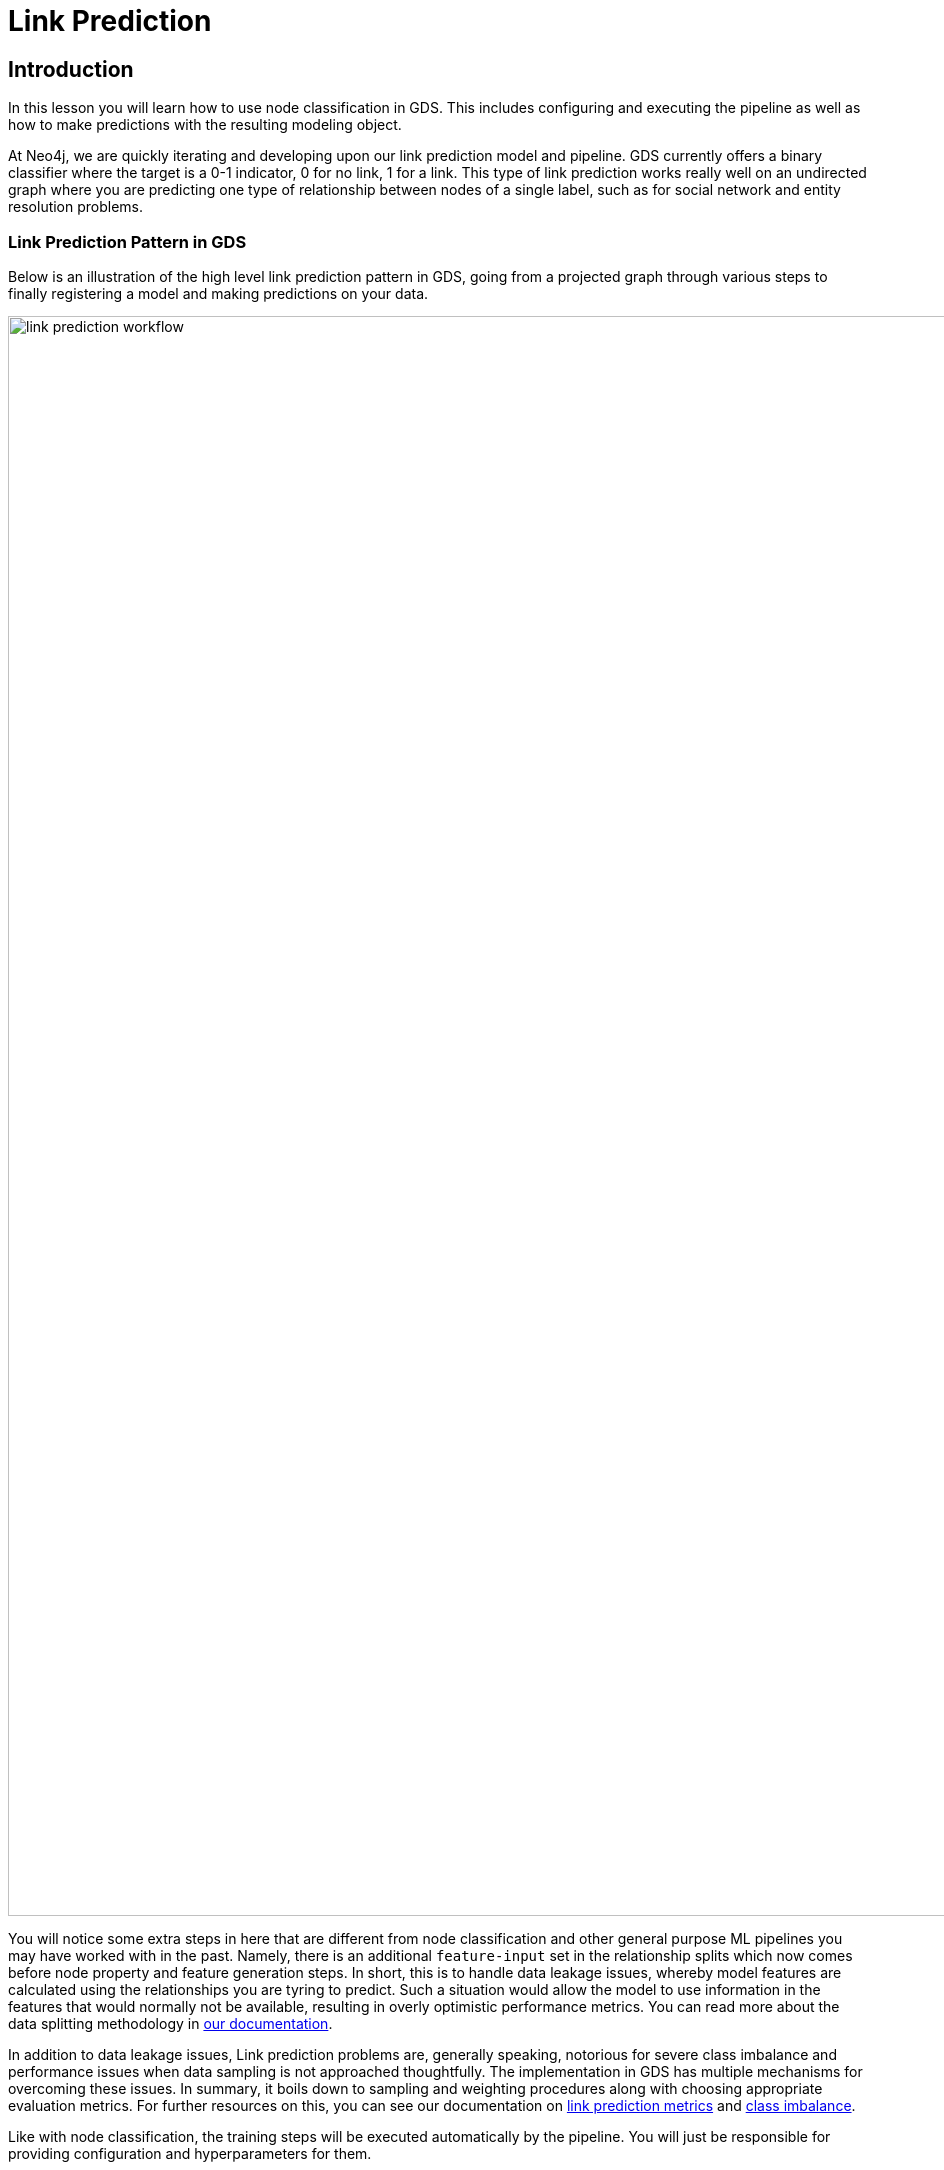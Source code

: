 = Link Prediction
:type: quiz

// [.video]
// video::xxxx[youtube,width=560,height=315]


[.transcript]
== Introduction

In this lesson you will learn how to use node classification in GDS.  This includes configuring and executing the pipeline as well as how to make predictions with the resulting modeling object.

At Neo4j, we are quickly iterating and developing upon our link prediction model and pipeline.  GDS currently offers a binary classifier where the target is a 0-1 indicator, 0 for no link, 1 for a link.  This type of link prediction works really well on an undirected graph where you are predicting one type of relationship between nodes of a single label, such as for social network and entity resolution problems.

=== Link Prediction Pattern in GDS

Below is an illustration of the high level link prediction pattern in GDS, going from a projected graph through various steps to finally registering a model and making predictions on your data.

image::images/link-prediction-flow.png['link prediction workflow', 1600]


You will notice some extra steps in here that are different from node classification and other general purpose ML pipelines you may have worked with in the past.  Namely, there is an additional `feature-input` set in the relationship splits which now comes before node property and feature generation steps. In short, this is to handle data leakage issues, whereby model features are calculated using the relationships you are tyring to predict. Such a situation would allow the model to use information in the features that would normally not be available, resulting in overly optimistic performance metrics.  You can read more about the data splitting methodology in https://neo4j.com/docs/graph-data-science/current/machine-learning/linkprediction-pipelines/#linkprediction-configure-splits[our documentation].


In addition to data leakage issues, Link prediction problems are, generally speaking, notorious for severe class imbalance and performance issues when data sampling is not approached thoughtfully. The implementation in GDS has multiple mechanisms for overcoming these issues. In summary, it boils down to sampling and weighting procedures along with choosing appropriate evaluation metrics.  For further resources on this, you can see our documentation on https://neo4j.com/docs/graph-data-science/current/machine-learning/linkprediction-pipelines/#linkprediction-pipelines-metrics[link prediction metrics] and https://neo4j.com/docs/graph-data-science/current/machine-learning/linkprediction-pipelines/#linkprediction-pipelines-classimbalance[class imbalance].

Like with node classification, the training steps will be executed automatically by the pipeline. You will just be responsible for providing configuration and hyperparameters for them.

=== Example: Predicting Actor Relationships with Link Prediction

=== Setting up the Problem

Our movie recommendations dataset, as-is, is not the best candidate for this type of link prediction since it is a https://en.wikipedia.org/wiki/Multipartite_graph[k-partite graph], i.e. relationships only go between disjoint sets of nodes. In this case those sets can align with the node labels: `User`, `Movie`, `Person`, and `Genre`. For sake of showing a quick example, we will manufacture a social network out of the graph.  We will filter down to just big high grossing movies then create `ACTED_WITH` relationships between actors that were in the same movies together.  There are a couple extra steps here to get the graph truly undirected as we need it.

[source,cypher]
----
//set a node label based on recent release and revenue conditions
MATCH (m:Movie)
WHERE m.year >= 1990 AND m.revenue >= 1000000
SET m:RecentBigMovie;

//native projection with reverse relationships
CALL gds.graph.project('proj',
  ['Actor','RecentBigMovie'],
  {
  	ACTED_IN:{type:'ACTED_IN'},
    HAS_ACTOR:{type:'ACTED_IN', orientation: 'REVERSE'}
  }
);

//collapse path utility for relationship aggregation - no weight property
CALL gds.alpha.collapsePath.mutate('proj',{
    relationshipTypes: ['ACTED_IN', 'HAS_ACTOR'],
    allowSelfLoops: false,
    mutateRelationshipType: 'ACTED_WITH'
});

//write relationships back to graph
CALL gds.graph.writeRelationship('proj', 'ACTED_WITH');

//drop duplicates
MATCH (a1:Actor)-[s:ACTED_WITH]->(a2)
WHERE id(a1) < id(a2)
DELETE s;

//clean up extra labels
MATCH (m:RecentBigMovie) REMOVE m:RecentBigMovie;

//project the graph
CALL gds.graph.drop('proj');
CALL gds.graph.project('proj', 'Actor', {ACTED_WITH:{orientation: 'UNDIRECTED'}});
----

This gives us a graph projection with just `Actor` nodes and `ACTED_WITH` relationships, like a 'co-acting' social network. When we use link prediction in this context, we will be training a model to predict which actors are most likely to be in the same movies together given other `ACTED_WITH` relationships already present in the graph.  This same methodology can be used for different social network recommendation problems.  For example, if instead of actors co-acting with each other we had users who were friends with each other, we could use a model like this to make friend recommendations.  Likewise in fraud detection and law enforcement applications, if we have communities of suspects and victims who know or interact with each other, we could use link prediction to infer real-world relationships not already known in the graph.


==== Configure the Pipeline

The configuration steps are as follows. Technically they need not be configured in order, though it helps to do so to make things easy to follow.

. Create the Pipeline
. Add Node Properties
. Add Link Features
. Configure Relationship Splits
. Add Model Candidates


To get started, create the pipeline by running the following command:

[source,cypher]
----
CALL gds.beta.pipeline.linkPrediction.create('pipe');
----

The stores the pipeline in the pipeline catalog.

Next, we can add node properties, just like we did with the node classification pipeline.

For this example lets use a fastRP node embeddings with the logic that if two actors are close to each other in the `ACTED_WITH` network they are more likely to also play roles in the same movies.  Degree centrality is also another potentially interesting feature, i.e. more prolific actors are more likely to be in the same movies with other actors.

[source,cypher]
----
CALL gds.beta.pipeline.linkPrediction.addNodeProperty('pipe', 'fastRP', {
    mutateProperty: 'embedding',
    embeddingDimension: 128,
    randomSeed: 7474
}) YIELD nodePropertySteps;

CALL gds.beta.pipeline.linkPrediction.addNodeProperty('pipe', 'degree', {
    mutateProperty: 'degree'
}) YIELD nodePropertySteps;
----

Next we will add link features. This step configures a symmetric function that takes the properties from the node pair and computes features for the link prediction model. The types of link feature functions you can use are covered https://neo4j.com/docs/graph-data-science/current/machine-learning/linkprediction-pipelines/#linkprediction-adding-features[here]. For this problem we use `cosine` distance and `L2` for the FastRP embeddings, which are good measure of similarity/distance and `hadamard` for the degree centrality which is a good measure of total magnitude between the 2 nodes.

[source,cypher]
----
CALL gds.beta.pipeline.linkPrediction.addFeature('pipe', 'l2', {
  nodeProperties: ['embedding']
}) YIELD featureSteps;

CALL gds.beta.pipeline.linkPrediction.addFeature('pipe', 'cosine', {
  nodeProperties: ['embedding']
}) YIELD featureSteps;

CALL gds.beta.pipeline.linkPrediction.addFeature('pipe', 'hadamard', {
  nodeProperties: ['degree']
}) YIELD featureSteps;
----

After that we configure the relationship splitting which sets the train/test/feature set proportions, the negative sampling ratio, and the number of validations folds used in-cross validation. For our example, we will split the relationship into 20% test, 40% train, and 40% feature-input. This gives us a good balance between all the sets. We will also use 2.0 for the negative sampling ratio, giving us a sizable negative example for demonstration that won't take too long to estimate.  In the context of link prediction, a negative example is any node pair without a link between it. These are randomnly sampled in the relationship splitting step. You can read more on different strategies for setting the negative sample ratio in the https://neo4j.com/docs/graph-data-science/current/machine-learning/linkprediction-pipelines/#linkprediction-pipelines-classimbalance:[Link Prediction Pipelines documentation^].

[source,cypher]
----
CALL gds.beta.pipeline.linkPrediction.configureSplit('pipe', {
    testFraction: 0.2,
    trainFraction: 0.4,
    negativeSamplingRatio: 2.0
}) YIELD splitConfig;
----

Just like with node classification, the final step to pipeline configuration is creating model candidates.  The pipeline is capable of running multiple models with different training methods and hyperparameter configurations. The best performing model will be selected after the training step completes.

To demonstrate, we will just add a few different logistic regressions here with different penalty hyperparameters. GDS also has a random forest model and there are more hyperparameters for each that we could adjust, see the https://neo4j.com/docs/graph-data-science/current/machine-learning/training-methods/[docs] for more details.

[source,cypher]
----
CALL gds.beta.pipeline.linkPrediction.addLogisticRegression('pipe', {
    penalty: 0.001,
    patience: 2
}) YIELD parameterSpace;

CALL gds.beta.pipeline.linkPrediction.addLogisticRegression('pipe', {
    penalty: 1.0,
    patience: 2
}) YIELD parameterSpace;
----

==== Train the Pipeline

The following command will train the pipeline. This process will:

. Apply node and relationship filters
. Execute the above pipeline configuration steps
. Train with cross-validation for all the candidate models
. Select the best candidate according to the average precision-recall, a.k.a. AUCPR.
. Retrain the winning model on the entire training set and do a final evaluating on the test set according to the AUCPR
. Register the winning model in the model catalog

[source,cypher]
----
CALL gds.beta.pipeline.linkPrediction.train('proj', {
    pipeline: 'pipe',
    modelName: 'lp-pipe-model',
    randomSeed: 7474 //usually a good idea to set a random seed for reproducibility.
}) YIELD modelInfo
RETURN
modelInfo.bestParameters AS winningModel,
modelInfo.metrics.AUCPR.train.avg AS avgTrainScore,
modelInfo.metrics.AUCPR.outerTrain AS outerTrainScore,
modelInfo.metrics.AUCPR.test AS testScore
----


=== Prediction with the Model
Once the pipeline is trained we can use it to predict new links in the graph. The pipeline can be re-applied to data with the same schema.  Below we show a streaming example, but this alos has a mutate mode which can then be used

[source,cypher]
----
CALL gds.beta.pipeline.linkPrediction.predict.stream('proj', {
  modelName: 'lp-pipe-model',
  topN: 5,
  initialSampler:'randomWalk'
})
 YIELD node1, node2, probability
 RETURN gds.util.asNode(node1).name AS actor1, gds.util.asNode(node2).name AS actor2, probability
 ORDER BY probability DESC, actor1
----

[.summary]
== Summary

In this lesson we learned about the different steps in the link prediction pipeline and how to run the pipeline in GDS.